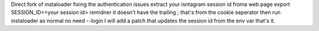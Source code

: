 Direct fork of instaloader fixing the authentication issues extract your isntagram session id froma  web page
export SESSION_ID=<your session id>
remidner it doesn't have the trailing ; that's from the cookie seperator
then run instaloader as normal no need --login
I will add a patch that updates the session id from the env var that's it.
